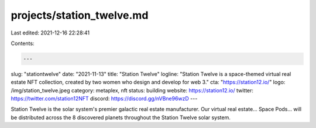 projects/station_twelve.md
==========================

Last edited: 2021-12-16 22:28:41

Contents:

.. code-block:: md

    ---
slug: "stationtwelve"
date: "2021-11-13"
title: "Station Twelve"
logline: "Station Twelve is a space-themed virtual real estate NFT collection, created by two women who design and develop for web 3."
cta: "https://station12.io/"
logo: /img/station_twelve.jpeg
category: metaplex, nft
status: building
website: https://station12.io/
twitter: https://twitter.com/station12NFT
discord: https://discord.gg/nVBne96wzD
---

Station Twelve is the solar system's premier galactic real estate manufacturer. Our virtual real estate... Space Pods... will be distributed across the 8 discovered planets throughout the Station Twelve solar system.


